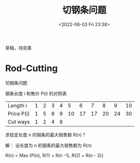#+TITLE: 切钢条问题
#+DATE:<2022-06-03 Fri 23:38>
#+FILETAGS: algo-design

草稿，待完善

* Rod-Cutting

切钢条问题

钢条长度 i 和售价 P(i) 的对照表

| Length i   | 1 | 2 | 3 | 4 |  5 |  6 |  7 |  8 |  9 | 10 |
| Price P(i) | 1 | 5 | 8 | 9 | 10 | 17 | 17 | 20 | 24 | 30 |
| Cut ways   | 1 | 2 | 4 | 8 |    |    |    |    |    |    |

求给定长度 n 的钢条的最大销售额 R(n) ?

解： 设长度为 n 的钢条的最大销售额为 R(n)

  R(n) =  Max {P(n), R(1) + R(n -1), R(2) + R(n - 2)}
